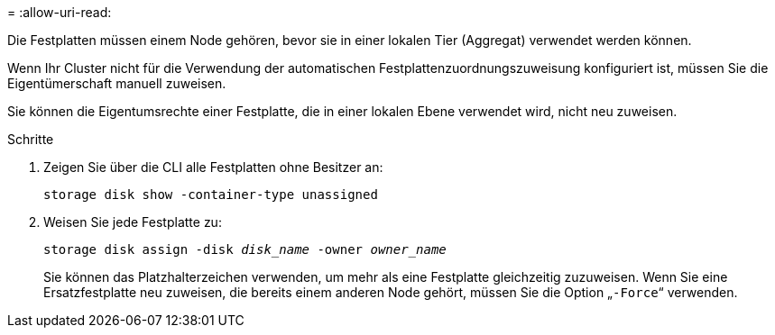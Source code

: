 = 
:allow-uri-read: 


[role="lead"]
Die Festplatten müssen einem Node gehören, bevor sie in einer lokalen Tier (Aggregat) verwendet werden können.

Wenn Ihr Cluster nicht für die Verwendung der automatischen Festplattenzuordnungszuweisung konfiguriert ist, müssen Sie die Eigentümerschaft manuell zuweisen.

Sie können die Eigentumsrechte einer Festplatte, die in einer lokalen Ebene verwendet wird, nicht neu zuweisen.

.Schritte
. Zeigen Sie über die CLI alle Festplatten ohne Besitzer an:
+
`storage disk show -container-type unassigned`

. Weisen Sie jede Festplatte zu:
+
`storage disk assign -disk _disk_name_ -owner _owner_name_`

+
Sie können das Platzhalterzeichen verwenden, um mehr als eine Festplatte gleichzeitig zuzuweisen. Wenn Sie eine Ersatzfestplatte neu zuweisen, die bereits einem anderen Node gehört, müssen Sie die Option „`-Force`“ verwenden.


